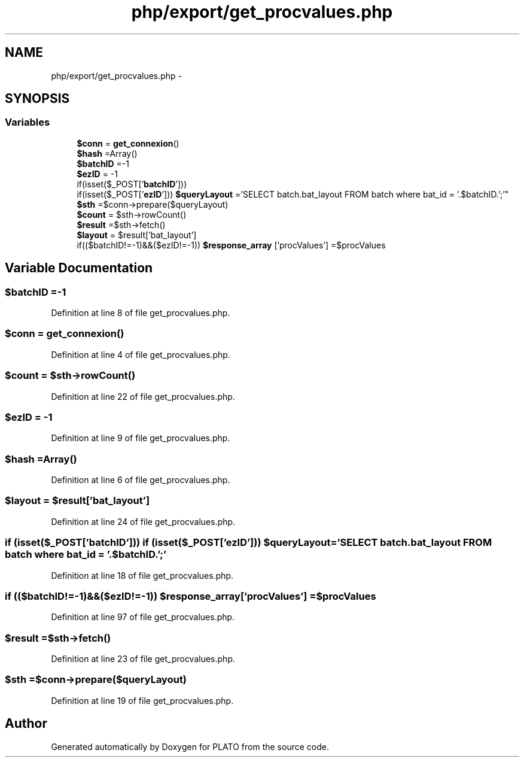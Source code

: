 .TH "php/export/get_procvalues.php" 3 "Wed Nov 30 2016" "Version V2.0" "PLATO" \" -*- nroff -*-
.ad l
.nh
.SH NAME
php/export/get_procvalues.php \- 
.SH SYNOPSIS
.br
.PP
.SS "Variables"

.in +1c
.ti -1c
.RI "\fB$conn\fP = \fBget_connexion\fP()"
.br
.ti -1c
.RI "\fB$hash\fP =Array()"
.br
.ti -1c
.RI "\fB$batchID\fP =-1"
.br
.ti -1c
.RI "\fB$ezID\fP = -1"
.br
.ti -1c
.RI "if(isset($_POST['\fBbatchID\fP'])) 
.br
if(isset($_POST['\fBezID\fP'])) \fB$queryLayout\fP ='SELECT batch\&.bat_layout FROM batch where bat_id = '\&.$batchID\&.';'"
.br
.ti -1c
.RI "\fB$sth\fP =$conn->prepare($queryLayout)"
.br
.ti -1c
.RI "\fB$count\fP = $sth->rowCount()"
.br
.ti -1c
.RI "\fB$result\fP =$sth->fetch()"
.br
.ti -1c
.RI "\fB$layout\fP = $result['bat_layout']"
.br
.ti -1c
.RI "if(($batchID!=-1)&&($ezID!=-1)) \fB$response_array\fP ['procValues'] =$procValues"
.br
.in -1c
.SH "Variable Documentation"
.PP 
.SS "$\fBbatchID\fP =-1"

.PP
Definition at line 8 of file get_procvalues\&.php\&.
.SS "$conn = \fBget_connexion\fP()"

.PP
Definition at line 4 of file get_procvalues\&.php\&.
.SS "$count = $sth->rowCount()"

.PP
Definition at line 22 of file get_procvalues\&.php\&.
.SS "$\fBezID\fP = -1"

.PP
Definition at line 9 of file get_procvalues\&.php\&.
.SS "$hash =Array()"

.PP
Definition at line 6 of file get_procvalues\&.php\&.
.SS "$layout = $result['bat_layout']"

.PP
Definition at line 24 of file get_procvalues\&.php\&.
.SS "if (isset($_POST['\fBbatchID\fP'])) if (isset($_POST['\fBezID\fP'])) $queryLayout ='SELECT batch\&.bat_layout FROM batch where bat_id = '\&.$batchID\&.';'"

.PP
Definition at line 18 of file get_procvalues\&.php\&.
.SS "if (($batchID!=-1)&&($ezID!=-1)) $response_array['procValues'] =$procValues"

.PP
Definition at line 97 of file get_procvalues\&.php\&.
.SS "$result =$sth->fetch()"

.PP
Definition at line 23 of file get_procvalues\&.php\&.
.SS "$sth =$conn->prepare($queryLayout)"

.PP
Definition at line 19 of file get_procvalues\&.php\&.
.SH "Author"
.PP 
Generated automatically by Doxygen for PLATO from the source code\&.
